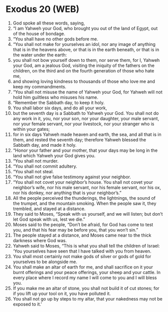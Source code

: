 * Exodus 20 (WEB)
:PROPERTIES:
:ID: WEB/02-EXO20
:END:

1. God spoke all these words, saying,
2. “I am Yahweh your God, who brought you out of the land of Egypt, out of the house of bondage.
3. “You shall have no other gods before me.
4. “You shall not make for yourselves an idol, nor any image of anything that is in the heavens above, or that is in the earth beneath, or that is in the water under the earth:
5. you shall not bow yourself down to them, nor serve them, for I, Yahweh your God, am a jealous God, visiting the iniquity of the fathers on the children, on the third and on the fourth generation of those who hate me,
6. and showing loving kindness to thousands of those who love me and keep my commandments.
7. “You shall not misuse the name of Yahweh your God, for Yahweh will not hold him guiltless who misuses his name.
8. “Remember the Sabbath day, to keep it holy.
9. You shall labor six days, and do all your work,
10. but the seventh day is a Sabbath to Yahweh your God. You shall not do any work in it, you, nor your son, nor your daughter, your male servant, nor your female servant, nor your livestock, nor your stranger who is within your gates;
11. for in six days Yahweh made heaven and earth, the sea, and all that is in them, and rested the seventh day; therefore Yahweh blessed the Sabbath day, and made it holy.
12. “Honor your father and your mother, that your days may be long in the land which Yahweh your God gives you.
13. “You shall not murder.
14. “You shall not commit adultery.
15. “You shall not steal.
16. “You shall not give false testimony against your neighbor.
17. “You shall not covet your neighbor’s house. You shall not covet your neighbor’s wife, nor his male servant, nor his female servant, nor his ox, nor his donkey, nor anything that is your neighbor’s.”
18. All the people perceived the thunderings, the lightnings, the sound of the trumpet, and the mountain smoking. When the people saw it, they trembled, and stayed at a distance.
19. They said to Moses, “Speak with us yourself, and we will listen; but don’t let God speak with us, lest we die.”
20. Moses said to the people, “Don’t be afraid, for God has come to test you, and that his fear may be before you, that you won’t sin.”
21. The people stayed at a distance, and Moses came near to the thick darkness where God was.
22. Yahweh said to Moses, “This is what you shall tell the children of Israel: ‘You yourselves have seen that I have talked with you from heaven.
23. You shall most certainly not make gods of silver or gods of gold for yourselves to be alongside me.
24. You shall make an altar of earth for me, and shall sacrifice on it your burnt offerings and your peace offerings, your sheep and your cattle. In every place where I record my name I will come to you and I will bless you.
25. If you make me an altar of stone, you shall not build it of cut stones; for if you lift up your tool on it, you have polluted it.
26. You shall not go up by steps to my altar, that your nakedness may not be exposed to it.’
